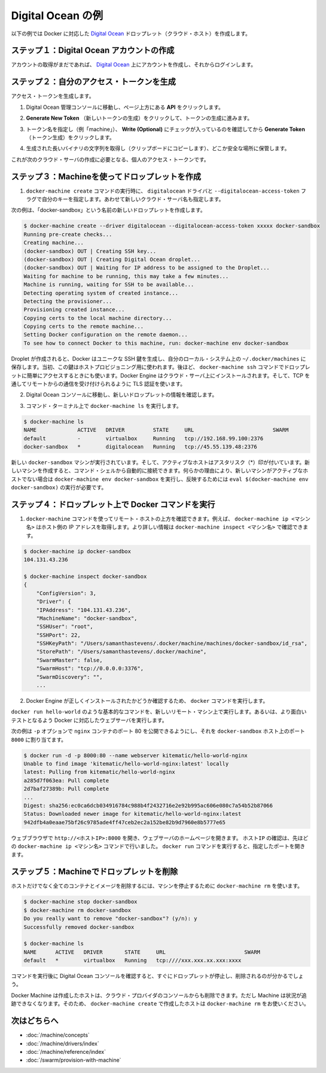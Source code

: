 .. -*- coding: utf-8 -*-
.. URL: https://docs.docker.com/machine/examples/ocean/
.. SOURCE: https://github.com/docker/machine/blob/master/docs/examples/ocean.md
   doc version: 1.10
      https://github.com/docker/machine/commits/master/docs/examples/ocean.md
.. check date: 2016/03/09
.. Commits on Feb 11, 2016 0eb405f1d7ea3ad4c3595fb2c97d856d3e2d9c5c
.. ----------------------------------------------------------------------------

.. Digital Ocean example

==================================================
Digital Ocean の例
==================================================

.. Follow along with this example to create a Dockerized Digital Ocean Droplet (cloud host).

以下の例では Docker に対応した `Digital Ocean <https://digitalocean.com/>`_ ドロップレット（クラウド・ホスト）を作成します。

.. Step 1. Create a Digital Ocean account

ステップ１：Digital Ocean アカウントの作成
==================================================

.. If you have not done so already, go to Digital Ocean, create an account, and log in.

アカウントの取得がまだであれば、 `Digital Ocean <https://digitalocean.com/>`__ 上にアカウントを作成し、それからログインします。

.. Step 2. Generate a personal access token

ステップ２：自分のアクセス・トークンを生成
==================================================

.. To generate your access token:

アクセス・トークンを生成します。

..    Go to the Digital Ocean administrator console and click API in the header.

1. Digital Ocean 管理コンソールに移動し、ページ上方にある **API** をクリックします。

..    Click API in Digital Ocean console

..    Click Generate New Token to get to the token generator.

2. **Generate New Token** （新しいトークンの生成）をクリックして、トークンの生成に進みます。

..    Generate token

..    Give the token a clever name (e.g. “machine”), make sure the Write (Optional) checkbox is checked, and click Generate Token.

3. トークン名を指定し（例「machine」）、 **Write (Optional)** にチェックが入っているのを確認してから **Generate Token** （トークン生成）をクリックします。

..    Name and generate token

..    Grab (copy to clipboard) the generated big long hex string and store it somewhere safe.

4. 生成された長いバイナリの文字列を取得し（クリップボードにコピーします）、どこか安全な場所に保管します。

..    Copy and save personal access token

..    This is the personal access token you’ll use in the next step to create your cloud server.

これが次のクラウド・サーバの作成に必要となる、個人のアクセス・トークンです。

.. Step 3. Use Machine to create the Droplet

ステップ３：Machineを使ってドロップレットを作成
==================================================

..     Run docker-machine create with the digitalocean driver and pass your key to the --digitalocean-access-token flag, along with a name for the new cloud server.

1. ``docker-machine create`` コマンドの実行時に、 ``digitalocean`` ドライバと ``--digitalocean-access-token`` フラグで自分のキーを指定します。あわせて新しいクラウド・サーバ名も指定します。

..    For this example, we’ll call our new Droplet “docker-sandbox”.

次の例は、「docker-sandbox」という名前の新しいドロップレットを作成します。

.. code-block:: bash

   $ docker-machine create --driver digitalocean --digitalocean-access-token xxxxx docker-sandbox
   Running pre-create checks...
   Creating machine...
   (docker-sandbox) OUT | Creating SSH key...
   (docker-sandbox) OUT | Creating Digital Ocean droplet...
   (docker-sandbox) OUT | Waiting for IP address to be assigned to the Droplet...
   Waiting for machine to be running, this may take a few minutes...
   Machine is running, waiting for SSH to be available...
   Detecting operating system of created instance...
   Detecting the provisioner...
   Provisioning created instance...
   Copying certs to the local machine directory...
   Copying certs to the remote machine...
   Setting Docker configuration on the remote daemon...
   To see how to connect Docker to this machine, run: docker-machine env docker-sandbox

..    When the Droplet is created, Docker generates a unique SSH key and stores it on your local system in ~/.docker/machines. Initially, this is used to provision the host. Later, it’s used under the hood to access the Droplet directly with the docker-machine ssh command. Docker Engine is installed on the cloud server and the daemon is configured to accept remote connections over TCP using TLS for authentication.

Droplet が作成されると、Docker はユニークな SSH 鍵を生成し、自分のローカル・システム上の ``~/.docker/machines`` に保存します。当初、この鍵はホストプロビジョニング用に使われます。後ほど、 ``docker-machine ssh`` コマンドでドロップレットに簡単にアクセスするときにも使います。Docker Engine はクラウド・サーバ上にインストールされます。そして、TCP を通してリモートからの通信を受け付けられるように TLS 認証を使います。

..    Go to the Digital Ocean console to view the new Droplet.

2. Digital Ocean コンソールに移動し、新しいドロップレットの情報を確認します。

..    Droplet in Digital Ocean created with Machine

..    At the command terminal, run docker-machine ls.

3. コマンド・ターミナル上で ``docker-machine ls`` を実行します。

.. code-block:: bash

   $ docker-machine ls
   NAME             ACTIVE   DRIVER         STATE     URL                         SWARM
   default          -        virtualbox     Running   tcp://192.168.99.100:2376
   docker-sandbox   *        digitalocean   Running   tcp://45.55.139.48:2376

..    The new docker-sandbox machine is running, and it is the active host as indicated by the asterisk (*). When you create a new machine, your command shell automatically connects it. If for some reason your new machine is not the active host, you’ll need to run docker-machine env aws-sandbox, followed by eval $(docker-machine env docker-sandbox) to connect to it.

新しい ``docker-sandbox`` マシンが実行されています。そして、アクティブなホストはアスタリスク（*）印が付いています。新しいマシンを作成すると、コマンド・シェルから自動的に接続できます。何らかの理由により、新しいマシンがアクティブなホストでない場合は ``docker-machine env docker-sandbox`` を実行し、反映するためには ``eval $(docker-machine env docker-sandbox)`` の実行が必要です。

.. Step 4. Run Docker commands on the Droplet

ステップ４：ドロップレット上で Docker コマンドを実行
====================================================

..    Run some docker-machine commands to inspect the remote host. For example, docker-machine ip <machine> gets the host IP adddress and docker-machine inspect <machine> lists all the details.

1. ``docker-machine`` コマンドを使ってリモート・ホストの上方を確認できます。例えば、 ``docker-machine ip <マシン名>`` はホスト側の IP アドレスを取得します。より詳しい情報は ``docker-machine inspect <マシン名>`` で確認できます。

.. code-block:: bash

   $ docker-machine ip docker-sandbox
   104.131.43.236
   
   $ docker-machine inspect docker-sandbox
   {
       "ConfigVersion": 3,
       "Driver": {
       "IPAddress": "104.131.43.236",
       "MachineName": "docker-sandbox",
       "SSHUser": "root",
       "SSHPort": 22,
       "SSHKeyPath": "/Users/samanthastevens/.docker/machine/machines/docker-sandbox/id_rsa",
       "StorePath": "/Users/samanthastevens/.docker/machine",
       "SwarmMaster": false,
       "SwarmHost": "tcp://0.0.0.0:3376",
       "SwarmDiscovery": "",
       ...

..    Verify Docker Engine is installed correctly by running docker commands.

2. Docker Engine が正しくインストールされたかどうか確認するため、 ``docker`` コマンドを実行します。

..    Start with something basic like docker run hello-world, or for a more interesting test, run a Dockerized webserver on your new remote machine.

``docker run hello-world`` のような基本的なコマンドを、新しいリモート・マシン上で実行します。あるいは、より面白いテストとなるよう Docker に対応したウェブサーバを実行します。

..    In this example, the -p option is used to expose port 80 from the nginx container and make it accessible on port 8000 of the docker-sandbox host.

次の例は ``-p`` オプションで ``nginx`` コンテナのポート 80 を公開できるようにし、それを ``docker-sandbox`` ホスト上のポート ``8000``  に割り当てます。

.. code-block:: bash

    $ docker run -d -p 8000:80 --name webserver kitematic/hello-world-nginx
    Unable to find image 'kitematic/hello-world-nginx:latest' locally
    latest: Pulling from kitematic/hello-world-nginx
    a285d7f063ea: Pull complete
    2d7baf27389b: Pull complete
    ...
    Digest: sha256:ec0ca6dcb034916784c988b4f2432716e2e92b995ac606e080c7a54b52b87066
    Status: Downloaded newer image for kitematic/hello-world-nginx:latest
    942dfb4a0eaae75bf26c9785ade4ff47ceb2ec2a152be82b9d7960e8b5777e65

..    In a web browser, go to http://<host_ip>:8000 to bring up the webserver home page. You got the <host_ip> from the output of the docker-machine ip <machine> command you ran in a previous step. Use the port you exposed in the docker run command.

ウェブブラウザで ``http://<ホストIP>:8000`` を開き、ウェブサーバのホームページを開きます。 ``ホストIP`` の確認は、先ほどの ``docker-machine ip <マシン名>`` コマンドで行いました。 ``docker run`` コマンドを実行すると、指定したポートを開きます。

..    nginx webserver

.. Step 5. Use Machine to remove the Droplet

ステップ５：Machineでドロップレットを削除
=========================================

.. To remove a host and all of its containers and images, first stop the machine, then use docker-machine rm:

ホストだけでなく全てのコンテナとイメージを削除するには、マシンを停止するために ``docker-machine rm`` を使います。

.. code-block:: bash

   $ docker-machine stop docker-sandbox
   $ docker-machine rm docker-sandbox
   Do you really want to remove "docker-sandbox"? (y/n): y
   Successfully removed docker-sandbox
   
   $ docker-machine ls
   NAME      ACTIVE   DRIVER       STATE     URL                         SWARM
   default   *        virtualbox   Running   tcp:////xxx.xxx.xx.xxx:xxxx

.. If you monitor the Digital Ocean console while you run these commands, you will see it update first to reflect that the Droplet was stopped, and then removed.

コマンドを実行後に Digital Ocean コンソールを確認すると、すぐにドロップレットが停止し、削除されるのが分かるでしょう。

.. If you create a host with Docker Machine, but remove it through the cloud provider console, Machine will lose track of the server status. So please use the docker-machine rm command for hosts you create with docker-machine --create.

Docker Machine は作成したホストは、クラウド・プロバイダのコンソールからも削除できます。ただし Machine は状況が追跡できなくなります。そのため、 ``docker-machine create`` で作成したホストは ``docker-machine rm`` をお使いください。

.. Where to go next

次はどちらへ
====================

..    Understand Machine concepts
    Docker Machine driver reference
    Docker Machine subcommand reference
    Provision a Docker Swarm cluster with Docker Machine

* :doc:`/machine/concepts`
* :doc:`/machine/drivers/index`
* :doc:`/machine/reference/index`
* :doc:`/swarm/provision-with-machine`

